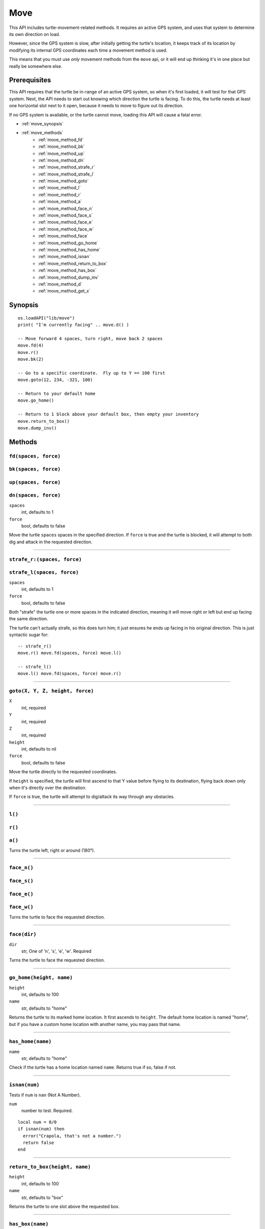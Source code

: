 
.. highlight:: lua

.. _apis_move:

Move
====

This API includes turtle-movement-related methods.  It requires an active GPS 
system, and uses that system to determine its own direction on load.

However, since the GPS system is slow, after initially getting the turtle's 
location, it keeps track of its location by modifying its internal GPS 
coordinates each time a movement method is used.

This means that you must use *only* movement methods from the ``move`` api, or 
it will end up thinking it's in one place but really be somewhere else.

Prerequisites
~~~~~~~~~~~~~

This API requires that the turtle be in-range of an active GPS system, so when 
it's first loaded, it will test for that GPS system.  Next, the API needs to 
start out knowing which direction the turtle is facing.  To do this, the 
turtle needs at least one horizontal slot next to it open, because it needs to 
move to figure out its direction.

If no GPS system is available, or the turtle cannot move, loading this API 
will cause a fatal error.

- :ref:`move_synopsis`
- :ref:`move_methods`
    - :ref:`move_method_fd`
    - :ref:`move_method_bk`
    - :ref:`move_method_up`
    - :ref:`move_method_dn`
    - :ref:`move_method_strafe_r`
    - :ref:`move_method_strafe_l`
    - :ref:`move_method_goto`
    - :ref:`move_method_l`
    - :ref:`move_method_r`
    - :ref:`move_method_a`
    - :ref:`move_method_face_n`
    - :ref:`move_method_face_s`
    - :ref:`move_method_face_e`
    - :ref:`move_method_face_w`
    - :ref:`move_method_face`
    - :ref:`move_method_go_home`
    - :ref:`move_method_has_home`
    - :ref:`move_method_isnan`
    - :ref:`move_method_return_to_box`
    - :ref:`move_method_has_box`
    - :ref:`move_method_dump_inv`
    - :ref:`move_method_d`
    - :ref:`move_method_get_x`

.. _move_synopsis:

Synopsis
~~~~~~~~

::

    os.loadAPI("lib/move")
    print( "I'm currently facing" .. move.d() )

    -- Move forward 4 spaces, turn right, move back 2 spaces
    move.fd(4)
    move.r()
    move.bk(2)

    -- Go to a specific coordinate.  Fly up to Y == 100 first
    move.goto(12, 234, -321, 100)

    -- Return to your default home
    move.go_home()

    -- Return to 1 block above your default box, then empty your inventory
    move.return_to_box()
    move.dump_inv()

.. _move_methods:

Methods
~~~~~~~~

.. _move_method_fd:

``fd(spaces, force)``
++++++++++++++++++++++

.. _move_method_bk:

``bk(spaces, force)``
++++++++++++++++++++++

.. _move_method_up:

``up(spaces, force)``
++++++++++++++++++++++

.. _move_method_dn:

``dn(spaces, force)``
++++++++++++++++++++++

``spaces``
  int, defaults to 1
``force``
  bool, defaults to false

Move the turtle ``spaces`` spaces in the specified direction.  If ``force`` is 
true and the turtle is blocked, it will attempt to both dig and attack in the 
requested direction.

----

.. _move_method_strafe_r:

``strafe_r:(spaces, force)``
++++++++++++++++++++++++++++

.. _move_method_strafe_l:

``strafe_l(spaces, force)``
+++++++++++++++++++++++++++

``spaces``
  int, defaults to 1
``force``
  bool, defaults to false

Both "strafe" the turtle one or more spaces in the indicated direction, 
meaning it will move right or left but end up facing the same direction.

The turtle can't actually strafe, so this does turn him; it just ensures he 
ends up facing in his original direction.  This is just syntactic sugar for::

  -- strafe_r()
  move.r() move.fd(spaces, force) move.l()

  -- strafe_l()
  move.l() move.fd(spaces, force) move.r()

----

.. _move_method_goto:

``goto(X, Y, Z, height, force)``
++++++++++++++++++++++++++++++++

``X``
  int, required
``Y``
  int, required
``Z``
  int, required
``height``
  int, defaults to nil
``force``
  bool, defaults to false

Move the turtle directly to the requested coordinates.

If ``height`` is specified, the turtle will first ascend to that Y value 
before flying to its destination, flying back down only when it's directly 
over the destination.

If ``force`` is true, the turtle will attempt to dig/attack its way through 
any obstacles.

----

.. _move_method_l:

``l()``
+++++++

.. _move_method_r:

``r()``
+++++++

.. _move_method_a:

``a()``
+++++++

Turns the turtle left, right or around (180°).

----

.. _move_method_face_n:

``face_n()``
++++++++++++

.. _move_method_face_s:

``face_s()``
++++++++++++

.. _move_method_face_e:

``face_e()``
++++++++++++

.. _move_method_face_w:

``face_w()``
++++++++++++

Turns the turtle to face the requested direction.

----

.. _move_method_face:

``face(dir)``
+++++++++++++

``dir``
  str, One of 'n', 's', 'e', 'w'.  Required

Turns the turtle to face the requested direction.

----

.. _move_method_go_home:

``go_home(height, name)``
+++++++++++++++++++++++++

``height``
  int, defaults to 100
``name``
  str, defaults to "home"

Returns the turtle to its marked home location.  It first ascends to 
``height``.  The default home location is named "home", but if you have a 
custom home location with another name, you may pass that name.

----

.. _move_method_has_home:

``has_home(name)``
++++++++++++++++++

``name``
  str, defaults to "home"

Check if the turtle has a home location named ``name``.  Returns true if so, 
false if not.

----

.. _move_method_isnan:

``isnan(num)``
+++++++++++++++++++++++++++++++

Tests if ``num`` is ``nan`` (Not A Number).

``num``
  number to test.  Required.

::

    local num = 0/0
    if isnan(num) then
      error("Crapola, that's not a number.")
      return false
    end

----

.. _move_method_return_to_box:

``return_to_box(height, name)``
+++++++++++++++++++++++++++++++

``height``
  int, defaults to 100
``name``
  str, defaults to "box"

Returns the turtle to one slot above the requested box.

----

.. _move_method_has_box:

``has_box(name)``
+++++++++++++++++

``name``
  str, defaults to "box"

Check if the turtle has a box assigned named ``name``.  Returns true if so, 
false if not.

----

.. _move_method_dump_inv:

``dump_inv(dir)``
+++++++++++++++++++

``dir``
  str, one of 'fd', 'up', or 'dn'.  Defaults to 'dn'

Drops all of the turtle's internal inventory in the direction requested.  If 
there's a chest in the requested direction, items will go into that chest.

Returns true on success, false on failure (eg the target inventory is full).

----

.. _move_method_d:

``d()``
+++++++

Get the direction we're currently facing.  Returns one of 'n', 's', 'e', or 
'w' on success, false on failure (eg the GPS system is down or out of range).

----

.. _move_method_get_x:

``get_x()``
++++++++++++++++++++++++++++++++++++++++++++

.. _move_method_get_y:

``get_y()``
++++++++++++++++++++++++++++++++++++++++++++

.. _move_method_get_z:

``get_z()``
++++++++++++++++++++++++++++++++++++++++++++

Get the move module's notion of the turtle's current X, Y, and Z coordinates.

